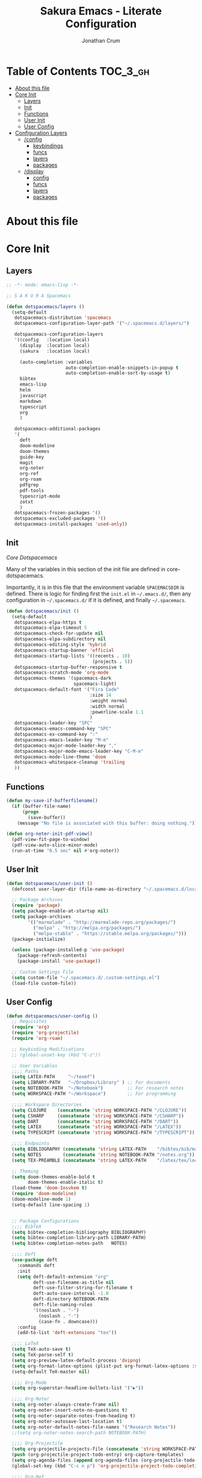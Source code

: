 #+TITLE:    Sakura Emacs - Literate Configuration
#+AUTHOR:   Jonathan Crum

* Table of Contents                                                :TOC_3_gh:
- [[#about-this-file][About this file]]
- [[#core-init][Core Init]]
  - [[#layers][Layers]]
  - [[#init][Init]]
  - [[#functions][Functions]]
  - [[#user-init][User Init]]
  - [[#user-config][User Config]]
- [[#configuration-layers][Configuration Layers]]
  - [[#config][/config]]
    - [[#keybindings][keybindings]]
    - [[#funcs][funcs]]
    - [[#layers-1][layers]]
    - [[#packages][packages]]
  - [[#display][/display]]
    - [[#config-1][config]]
    - [[#funcs-1][funcs]]
    - [[#layers-2][layers]]
    - [[#packages-1][packages]]

* About this file
* Core Init
:PROPERTIES:
:header-args: :tangle "./init.el"
:VISIBILITY: children
:END:

** Layers
#+BEGIN_SRC emacs-lisp
  ;; -*- mode: emacs-lisp -*-

  ;; S A K U R A Spacemacs

  (defun dotspacemacs/layers ()
    (setq-default
     dotspacemacs-distribution 'spacemacs
     dotspacemacs-configuration-layer-path '("~/.spacemacs.d/layers/")

     dotspacemacs-configuration-layers
     '((config   :location local)
       (display  :location local)
       (sakura   :location local)

       (auto-completion :variables
                        auto-completion-enable-snippets-in-popup t
                        auto-completion-enable-sort-by-usage t)
       bibtex
       emacs-lisp
       helm
       javascript
       markdown
       typescript
       org
       )

     dotspacemacs-additional-packages
     '(
       deft
       doom-modeline
       doom-themes
       guide-key
       magit
       org-noter
       org-ref
       org-roam
       pdfgrep
       pdf-tools
       typescript-mode
       zotxt
       )
     dotspacemacs-frozen-packages '()
     dotspacemacs-excluded-packages '()
     dotspacemacs-install-packages 'used-only))

#+END_SRC

** Init
[[~/.emacs.d/core/core-dotspacemacs.el][Core Dotspacemacs]]

Many of the variables in this section of the init file are defined in core-dotspacemacs.

Importantly, it is in this file that the environment variable =SPACEMACSDIR= is defined. There is logic for finding first the =init.el= in =~/.emacs.d/=, then any configuration in =~/.spacemacs.d/= if it is defined, and finally =~/.spacemacs=.

#+BEGIN_SRC emacs-lisp
(defun dotspacemacs/init ()
  (setq-default
   dotspacemacs-elpa-https t
   dotspacemacs-elpa-timeout 5
   dotspacemacs-check-for-update nil
   dotspacemacs-elpa-subdirectory nil
   dotspacemacs-editing-style 'hybrid
   dotspacemacs-startup-banner 'official
   dotspacemacs-startup-lists '((recents . 10)
                                (projects . 5))
   dotspacemacs-startup-buffer-responsive t
   dotspacemacs-scratch-mode 'org-mode
   dotspacemacs-themes '(spacemacs-dark
                         spacemacs-light)
   dotspacemacs-default-font '("Fira Code"
                               :size 14
                               :weight normal
                               :width normal
                               :powerline-scale 1.1
                               )
   dotspacemacs-leader-key "SPC"
   dotspacemacs-emacs-command-key "SPC"
   dotspacemacs-ex-command-key ":"
   dotspacemacs-emacs-leader-key "M-m"
   dotspacemacs-major-mode-leader-key ","
   dotspacemacs-major-mode-emacs-leader-key "C-M-m"
   dotspacemacs-mode-line-theme 'doom
   dotspacemacs-whitespace-cleanup 'trailing
   ))

#+END_SRC

** Functions
#+BEGIN_SRC emacs-lisp
(defun my-save-if-bufferfilename()
  (if (buffer-file-name)
      (progn
        (save-buffer))
    (message "No file is associated with this buffer: doing nothing.")))

(defun org-noter-init-pdf-view()
  (pdf-view-fit-page-to-window)
  (pdf-view-auto-slice-minor-mode)
  (run-at-time "0.5 sec" nil #'org-noter))

#+END_SRC

** User Init
#+BEGIN_SRC emacs-lisp
(defun dotspacemacs/user-init ()
  (defconst user-layer-dir (file-name-as-directory "~/.spacemacs.d/local/sakura"))

  ;; Package Archives
  (require 'package)
  (setq package-enable-at-startup nil)
  (setq package-archives
        '(("marmalade" . "http://marmalade-repo.org/packages/")
          ("melpa" . "http://melpa.org/packages/")
          ("melpa-stable" . "https://stable.melpa.org/packages/")))
  (package-initialize)

  (unless (package-installed-p 'use-package)
    (package-refresh-contents)
    (package-install 'use-package))

  ;; Custom Settings File
  (setq custom-file "~/.spacemacs.d/.custom-settings.el")
  (load-file custom-file))

#+END_SRC

** User Config
#+BEGIN_SRC emacs-lisp
(defun dotspacemacs/user-config ()
  ;; Requisites
  (require 'org)
  (require 'org-projectile)
  (require 'org-roam)

  ;; Keybinding Modifications
  ;; (global-unset-key (kbd "C-z"))

  ;; User Variables
  ;;;; Paths
  (setq LATEX-PATH     "~/texmf")
  (setq LIBRARY-PATH   "~/Dropbox/Library" ) ;; For documents
  (setq NOTEBOOK-PATH  "~/Notebook")         ;; For research notes
  (setq WORKSPACE-PATH "~/Workspace")        ;; For programming

  ;;;; Workspace Directories
  (setq CLOJURE    (concatenate 'string WORKSPACE-PATH "/CLOJURE"))
  (setq CSHARP     (concatenate 'string WORKSPACE-PATH "/CSHARP"))
  (setq DART       (concatenate 'string WORKSPACE-PATH "/DART"))
  (setq LATEX      (concatenate 'string WORKSPACE-PATH "/LATEX"))
  (setq TYPESCRIPT (concatenate 'string WORKSPACE-PATH "/TYPESCRIPT"))

  ;;;; Endpoints
  (setq BIBLIOGRAPHY (concatenate 'string LATEX-PATH    "/bibtex/bib/master.bib"))
  (setq NOTES        (concatenate 'string NOTEBOOK-PATH "/notes.org"))
  (setq TEX-PREAMBLE (concatenate 'string LATEX-PATH    "/latex/tex/local/preamble.tex"))

  ;; Theming
  (setq doom-themes-enable-bold t
        doom-themes-enable-italic t)
  (load-theme 'doom-Iosvkem t)
  (require 'doom-modeline)
  (doom-modeline-mode 1)
  (setq-default line-spacing 1)


  ;; Package Configurations
  ;;;; BibTeX
  (setq bibtex-completion-bibliography BIBLIOGRAPHY)
  (setq bibtex-completion-library-path LIBRARY-PATH)
  (setq bibtex-completion-notes-path   NOTES)

  ;;;; Deft
  (use-package deft
    :commands deft
    :init
    (setq deft-default-extension "org"
          deft-use-filename-as-title nil
          deft-use-filter-string-for-filename t
          deft-auto-save-interval -1.0
          deft-directory NOTEBOOK-PATH
          deft-file-naming-rules
          '((noslash . "-")
            (noslash . "-")
            (case-fn . downcase)))
    :config
    (add-to-list 'deft-extensions "tex"))

  ;;;; LaTeX
  (setq TeX-auto-save t)
  (setq TeX-parse-self t)
  (setq org-preview-latex-default-process 'dvipng)
  (setq org-format-latex-options (plist-put org-format-latex-options :scale 1.5))
  (setq-default TeX-master nil)

  ;;;; Org-Mode
  (setq org-superstar-headline-bullets-list '("▶"))

  ;;;; Org-Noter
  (setq org-noter-always-create-frame nil)
  (setq org-noter-insert-note-no-questions t)
  (setq org-noter-separate-notes-from-heading t)
  (setq org-noter-autosave-last-location t)
  (setq org-noter-default-notes-file-names '("Research Notes"))
  ;;(setq org-noter-notes-search-path NOTEBOOK-PATH)

  ;;;; Org-Projectile
  (setq org-projectile-projects-file (concatenate 'string WORKSPACE-PATH "/projects.org"))
  (push (org-projectile-project-todo-entry) org-capture-templates)
  (setq org-agenda-files (append org-agenda-files (org-projectile-todo-files)))
  (global-set-key (kbd "C-c n p") 'org-projectile-project-todo-completing-read)

  ;;;; Org-Ref
  (setq org-ref-default-bibliography BIBLIOGRAPHY)
  (setq org-ref-pdf-directory        LIBRARY-PATH)
  (setq org-ref-bibliography-notes   NOTES)

  ;;;; Org-Roam
  (setq org-roam-index-file (concatenate 'string NOTEBOOK-PATH "/index.org"))
  (define-key org-roam-mode-map (kbd "C-c n l") #'org-roam)
  (define-key org-roam-mode-map (kbd "C-c n f") #'org-roam-find-file)
  (define-key org-roam-mode-map (kbd "C-c n j") #'org-roam-jump-to-index)
  (define-key org-roam-mode-map (kbd "C-c n b") #'org-roam-switch-to-buffer)
  (define-key org-roam-mode-map (kbd "C-c n g") #'org-roam-graph)
  (define-key org-mode-map (kbd "C-c n i") #'org-roam-insert)
  (org-roam-mode +1)

  ;;;; PDF-View
  (require 'pdf-view)
  (setq pdf-info-epdfinfo-program "/usr/bin/epdfinfo")
  (setq pdf-view-midnight-colors `(,(face-attribute 'default :foreground) .
                                   ,(face-attribute 'default :background)))
  (add-to-list 'auto-mode-alist '("\\.pdf\\'" . pdf-view-mode))
  (add-hook 'pdf-view-mode-hook (lambda ()
                                  (pdf-view-midnight-minor-mode)))
  (provide 'init-pdfview)

  ;;;; Reftex
  (setq reftex-default-bibliography BIBLIOGRAPHY)

  ;;;; Zotxt
  (defconst zotxt-url-base "http://localhost:23119/zotxt")


  ;; Hooks
  ;;;; Auto-Saving
  (add-hook 'evil-hybrid-state-exit-hook 'my-save-if-bufferfilename)

  ;;;; Org-Noter
  (add-hook 'pdf-view-mode-hook 'org-noter-init-pdf-view)

  ;;;; Editing
  (add-hook 'text-mode-hook #'visual-line-mode)
  (add-hook 'org-mode-hook  #'org-indent-mode)
  (add-hook 'org-mode-hook  #'org-zotxt-mode)

  ;;;; LaTeX
  (add-hook 'LaTeX-mode-hook 'visual-line-mode)
  (add-hook 'LaTeX-mode-hook 'LaTeX-math-mode)
  (add-hook 'LaTeX-mode-hook 'turn-on-reftex)
  (add-hook 'LaTeX-mode-hook (lambda ()
                               (push
                                '("arara" "arara %s" TeX-run-Tex nil t
                                  :help "Run arara on the current file.")
                                TeX-command-list))))
#+END_SRC

* Configuration Layers
** /config
The config layer is where all non-display configuration takes place. For example, any layers that I want in my emacs build are declared and initialized here, as well as any keybinding modifications. Importantly, this is also where packages that are not part of a defined layer are declared and configured, thereby becoming subsumed as part of the Sakura layer.

*** keybindings

#+BEGIN_SRC emacs-lisp :tangle "./layers/config/keybindings.el"
#+END_SRC

*** funcs

#+BEGIN_SRC emacs-lisp :tangle "./layers/config/funcs.el"
#+END_SRC

*** layers

#+BEGIN_SRC emacs-lisp :tangle "./layers/config/layers.el"
#+END_SRC

*** packages

#+BEGIN_SRC emacs-lisp :tangle "./layers/config/packages.el"
(setq config-packages
  '(;; Unowned Packages
    ranger
    ))

(defun config/pre-init-ranger()
  (setq ranger-deer-show-details nil)
  (evil-global-set-key 'normal "_" 'ranger)
  (spacemacs|use-package-add-hook ranger
    :post-config
    (bind-keys :map ranger-mode-map
               ("n"   . dired-create-directory)))

#+END_SRC

** /display
*** config

#+BEGIN_SRC emacs-lisp :tangle "./layers/display/config.el"
#+END_SRC

*** funcs

#+BEGIN_SRC emacs-lisp :tangle "./layers/display/funcs.el"
#+END_SRC

*** layers

#+BEGIN_SRC emacs-lisp :tangle "./layers/display/layers.el"
#+END_SRC

*** packages

#+BEGIN_SRC emacs-lisp :tangle "./layers/display/packages.el"
#+END_SRC
